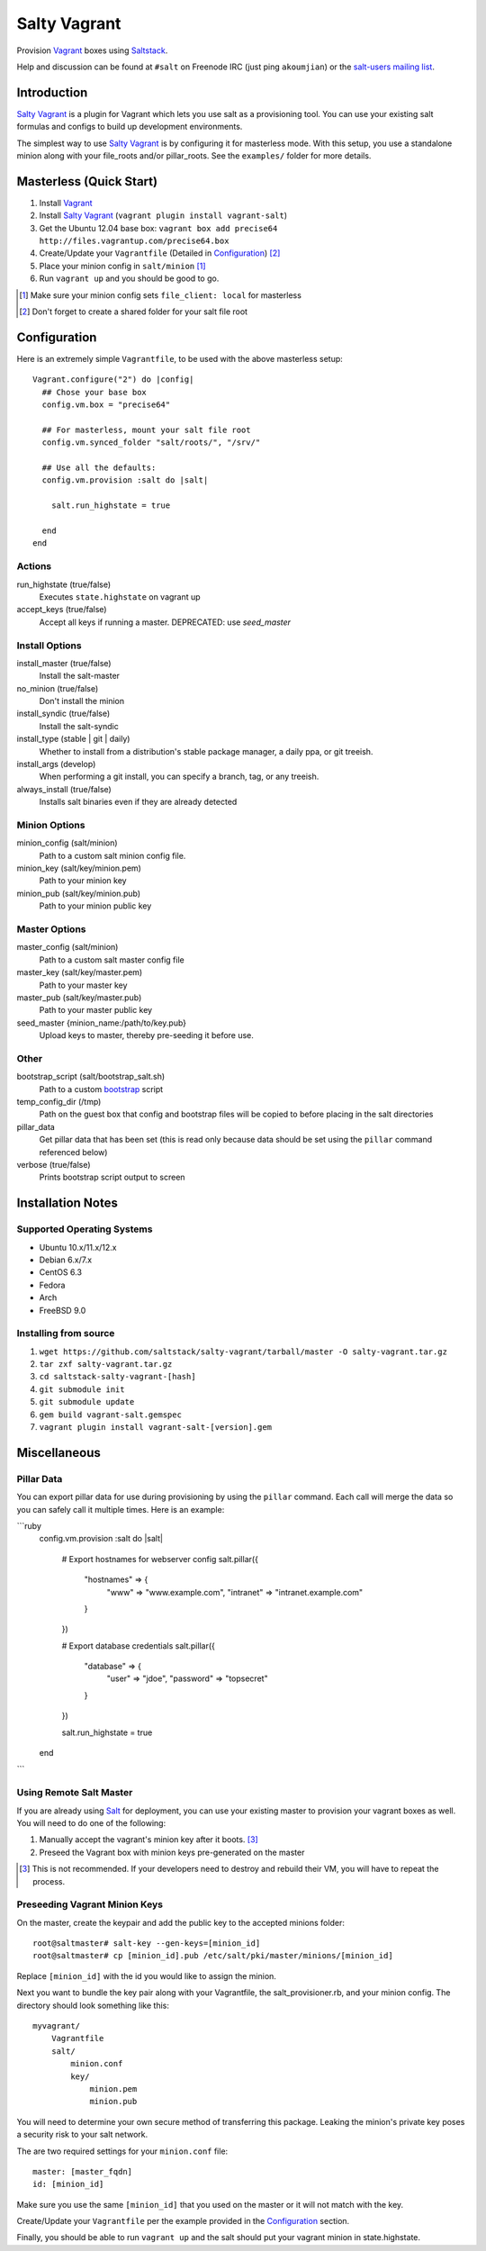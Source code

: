 ==============
Salty Vagrant
==============
Provision `Vagrant`_ boxes using `Saltstack`_.

Help and discussion can be found at ``#salt`` on Freenode IRC (just ping ``akoumjian``) 
or the `salt-users mailing list`_.

.. _`Vagrant`: http://www.vagrantup.com/
.. _`Saltstack`: http://saltstack.org/
.. _`bootstrap`: https://github.com/saltstack/salt-bootstrap
.. _`Salt`: http://saltstack.org/
.. _`salt-users mailing list`: https://groups.google.com/forum/#!forum/salt-users

Introduction
============

`Salty Vagrant`_ is a plugin for Vagrant which lets you use salt as a 
provisioning tool. You can use your existing salt formulas and configs 
to build up development environments.

.. _`Salty Vagrant`: https://github.com/saltstack/salty-vagrant

The simplest way to use `Salty Vagrant`_ is by configuring it for 
masterless mode. With this setup, you use a standalone minion along
with your file_roots and/or pillar_roots. See the ``examples/`` folder
for more details.

Masterless (Quick Start)
========================

1. Install `Vagrant`_
2. Install `Salty Vagrant`_ (``vagrant plugin install vagrant-salt``)
3. Get the Ubuntu 12.04 base box: ``vagrant box add precise64 http://files.vagrantup.com/precise64.box``
4. Create/Update your ``Vagrantfile`` (Detailed in `Configuration`_) [#shared_folders]_
5. Place your minion config in ``salt/minion`` [#file_client]_
6. Run ``vagrant up`` and you should be good to go.

.. [#file_client] Make sure your minion config sets ``file_client: local`` for masterless
.. [#shared_folders] Don't forget to create a shared folder for your salt file root


Configuration
=============

Here is an extremely simple ``Vagrantfile``, to be used with 
the above masterless setup::

    Vagrant.configure("2") do |config|
      ## Chose your base box
      config.vm.box = "precise64"

      ## For masterless, mount your salt file root
      config.vm.synced_folder "salt/roots/", "/srv/"

      ## Use all the defaults:
      config.vm.provision :salt do |salt|

        salt.run_highstate = true

      end
    end

Actions
-------

run_highstate    (true/false)
    Executes ``state.highstate`` on vagrant up

accept_keys      (true/false)
    Accept all keys if running a master. DEPRECATED: use `seed_master`


Install Options
---------------

install_master   (true/false)
    Install the salt-master

no_minion        (true/false)
    Don't install the minion

install_syndic   (true/false)
    Install the salt-syndic

install_type     (stable | git | daily)
    Whether to install from a distribution's stable package manager, a
    daily ppa, or git treeish.

install_args     (develop)
    When performing a git install, you can specify a branch, tag, or 
    any treeish.

always_install   (true/false)
    Installs salt binaries even if they are already detected


Minion Options
--------------

minion_config    (salt/minion)
    Path to a custom salt minion config file.

minion_key       (salt/key/minion.pem)
    Path to your minion key

minion_pub       (salt/key/minion.pub)
    Path to your minion public key


Master Options
--------------

master_config    (salt/minion)
  Path to a custom salt master config file

master_key       (salt/key/master.pem)
  Path to your master key

master_pub       (salt/key/master.pub)
  Path to your master public key

seed_master  {minion_name:/path/to/key.pub}
  Upload keys to master, thereby pre-seeding it
  before use.


Other
-----
bootstrap_script (salt/bootstrap_salt.sh)
    Path to a custom `bootstrap`_ script 

temp_config_dir  (/tmp)
    Path on the guest box that config and bootstrap files will be copied 
    to before placing in the salt directories

pillar_data
    Get pillar data that has been set (this is read only because data
    should be set using the ``pillar`` command referenced below)

verbose          (true/false)
    Prints bootstrap script output to screen


Installation Notes
==================

Supported Operating Systems
---------------------------
- Ubuntu 10.x/11.x/12.x
- Debian 6.x/7.x
- CentOS 6.3
- Fedora
- Arch
- FreeBSD 9.0

Installing from source
----------------------

1. ``wget https://github.com/saltstack/salty-vagrant/tarball/master -O salty-vagrant.tar.gz``
2. ``tar zxf salty-vagrant.tar.gz``
3. ``cd saltstack-salty-vagrant-[hash]``
4. ``git submodule init``
5. ``git submodule update``
6. ``gem build vagrant-salt.gemspec``
7. ``vagrant plugin install vagrant-salt-[version].gem``


Miscellaneous
=============

Pillar Data
-----------

You can export pillar data for use during provisioning by using the ``pillar``
command. Each call will merge the data so you can safely call it multiple
times.  Here is an example:

```ruby
      config.vm.provision :salt do |salt|

        # Export hostnames for webserver config
        salt.pillar({
          "hostnames" => {
            "www" => "www.example.com",
            "intranet" => "intranet.example.com"
          }
        })

        # Export database credentials
        salt.pillar({
          "database" => {
            "user" => "jdoe",
            "password" => "topsecret"
          }
        })

        salt.run_highstate = true

      end
```

Using Remote Salt Master
------------------------

If you are already using `Salt`_ for deployment, you can use your existing 
master to provision your vagrant boxes as well. You will need to do one of the
following:

#. Manually accept the vagrant's minion key after it boots. [#accept_key]_
#. Preseed the Vagrant box with minion keys pre-generated on the master

.. [#accept_key] This is not recommended. If your developers need to destroy and rebuild their VM, you will have to repeat the process.

Preseeding Vagrant Minion Keys
------------------------------

On the master, create the keypair and add the public key to the accepted minions 
folder::

    root@saltmaster# salt-key --gen-keys=[minion_id]
    root@saltmaster# cp [minion_id].pub /etc/salt/pki/master/minions/[minion_id]

Replace ``[minion_id]`` with the id you would like to assign the minion. 

Next you want to bundle the key pair along with your Vagrantfile, 
the salt_provisioner.rb, and your minion config. The directory should look 
something like this::

    myvagrant/
        Vagrantfile
        salt/
            minion.conf
            key/
                minion.pem
                minion.pub

You will need to determine your own secure method of transferring this 
package. Leaking the minion's private key poses a security risk to your salt 
network.

The are two required settings for your ``minion.conf`` file::

    master: [master_fqdn]
    id: [minion_id]

Make sure you use the same ``[minion_id]`` that you used on the master or 
it will not match with the key.

Create/Update your ``Vagrantfile`` per the example provided in the `Configuration`_ section.

Finally, you should be able to run ``vagrant up`` and the salt should put your 
vagrant minion in state.highstate.


